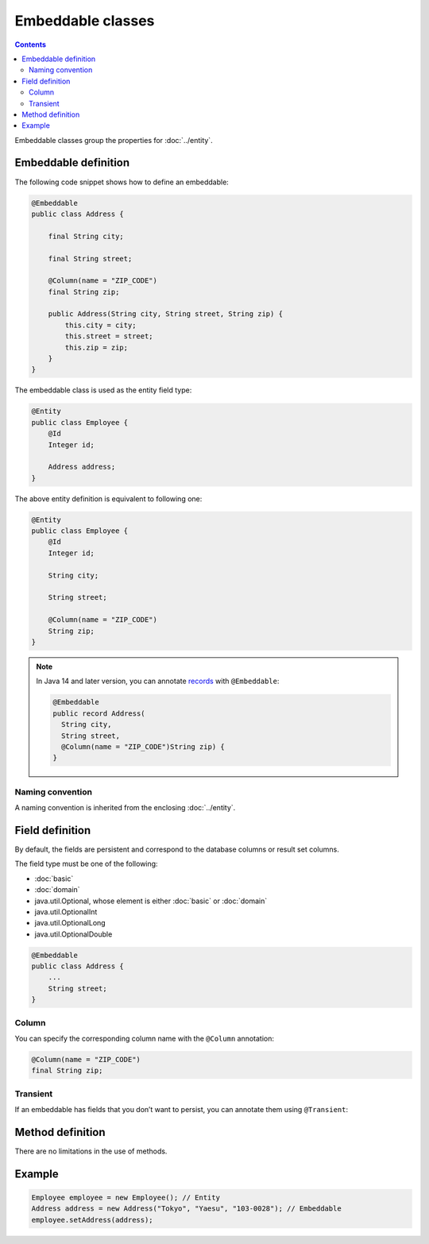==================
Embeddable classes
==================

.. contents::
   :depth: 3

Embeddable classes group the properties for :doc:`../entity`.

Embeddable definition
=====================

The following code snippet shows how to define an embeddable:

.. code-block:: java

  @Embeddable
  public class Address {

      final String city;

      final String street;

      @Column(name = "ZIP_CODE")
      final String zip;

      public Address(String city, String street, String zip) {
          this.city = city;
          this.street = street;
          this.zip = zip;
      }
  }

The embeddable class is used as the entity field type:

.. code-block:: java

  @Entity
  public class Employee {
      @Id
      Integer id;

      Address address;
  }

The above entity definition is equivalent to following one:

.. code-block:: java

  @Entity
  public class Employee {
      @Id
      Integer id;

      String city;

      String street;

      @Column(name = "ZIP_CODE")
      String zip;
  }

.. note::
  In Java 14 and later version, you can annotate `records`_ with ``@Embeddable``:

  .. code-block:: java

    @Embeddable
    public record Address(
      String city,
      String street,
      @Column(name = "ZIP_CODE")String zip) {
    }

.. _records: https://openjdk.java.net/jeps/359

Naming convention
-----------------

A naming convention is inherited from the enclosing :doc:`../entity`.

Field definition
================

By default, the fields are persistent and correspond to the database columns or result set columns.

The field type must be one of the following:

* :doc:`basic`
* :doc:`domain`
* java.util.Optional, whose element is either :doc:`basic` or :doc:`domain`
* java.util.OptionalInt
* java.util.OptionalLong
* java.util.OptionalDouble

.. code-block:: java

  @Embeddable
  public class Address {
      ...
      String street;
  }

Column
------

You can specify the corresponding column name with the ``@Column`` annotation:

.. code-block:: java

  @Column(name = "ZIP_CODE")
  final String zip;

Transient
---------

If an embeddable has fields that you don’t want to persist, you can annotate them using ``@Transient``:

Method definition
=================

There are no limitations in the use of methods.

Example
=======

.. code-block:: java

  Employee employee = new Employee(); // Entity
  Address address = new Address("Tokyo", "Yaesu", "103-0028"); // Embeddable
  employee.setAddress(address);
